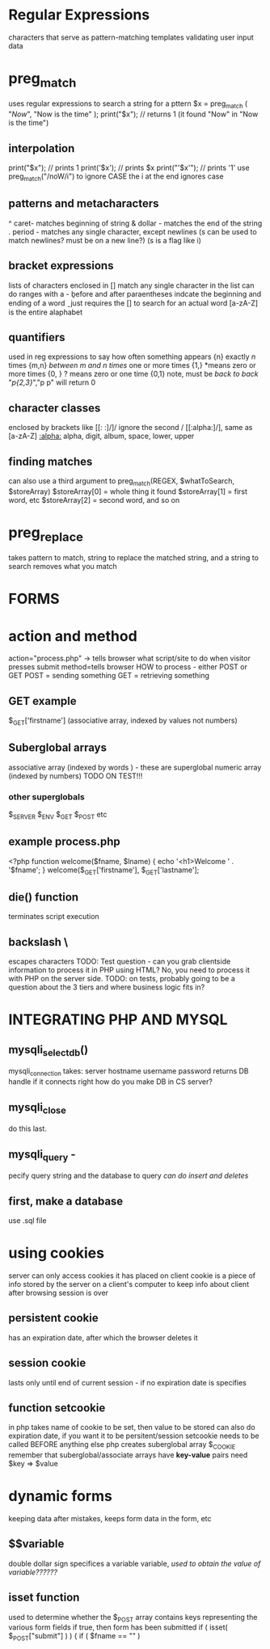 * Regular Expressions
characters that serve as pattern-matching templates
validating user input data
* preg_match
uses regular expressions to search a string for a pttern
$x = preg_match ( "/Now/", "Now is the time" );
print("$x"); // returns 1 (it found "Now" in "Now is the time")
** interpolation
print("$x"); // prints 1
print('$x'); // prints $x
print("'$x'"); // prints '1'
use preg_match("/noW/i") to ignore CASE
the i at the end ignores case
** patterns and metacharacters
^ caret- matches beginning of string
& dollar - matches the end of the string
. period - matches any single character, except newlines
(s can be used to match newlines? must be on a new line?)
(s is a flag like i)
** bracket expressions
lists of characters enclosed in []
match any single character in the list
can do ranges with a -
\b before and after paraentheses indcate the beginning and ending of a word
\b\ just requires the [] to search for an actual word
[a-zA-Z] is the entire alaphabet
** quantifiers
used in reg expressions to say how often something appears
{n} exactly /n/ times
{m,n} /between m and n times/
one   or more times {1,}
*means zero or more times {0, }
? means zero or one time {0,1}
note, must be /back to back/
"/p{2,3}/","p p" will return 0
** character classes
enclosed by brackets like [[: :]/]/
ignore the second /
[[:alpha:]/], same as [a-zA-Z]
[[:alpha:]]
alpha, digit, album, space, lower, upper
** finding matches
can also use a third argument to 
preg_match(REGEX, $whatToSearch, $storeArray)
$storeArray[0] = whole thing it found
$storeArray[1] = first word, etc
$storeArray[2] = second word, and so on
* preg_replace
takes pattern to match, string to replace the matched string, and a string to search
removes what you match
* 
** 
* 
* FORMS
* action and method
action="process.php" -> tells browser what script/site to do when
visitor presses submit
method=tells browser HOW to process - either POST or GET
POST = sending something
GET = retrieving something
** GET example
$_GET['firstname'] (associative array, indexed by values not numbers)
** Suberglobal arrays
associative array (indexed by words ) - these are superglobal
numeric array (indexed by numbers) 
TODO ON TEST!!!
*** other superglobals
$_SERVER
$_ENV
$_GET
$_POST
etc
** example process.php
<?php
function welcome($fname, $lname)
{
echo '<h1>Welcome ' . '$fname';
}
welcome($_GET['firstname'], $_GET['lastname'];
** die() function
terminates script execution
** backslash \
escapes characters
TODO: Test question - can you grab clientside information to process it in PHP using HTML?
No, you need to process it with PHP on the server side.
TODO: on tests, probably going to be a question about the 3 tiers and where business logic fits in?
* 
* 
* INTEGRATING PHP AND MYSQL
** mysqli_select_db()
 
 mysqli_connection takes:
 server hostname
 username
 password
 returns DB handle if it connects right
how do you make DB in CS server?
** mysqli_close
do this last. 
** mysqli_query -
pecify query string and the database to query
/can do insert and deletes/
** first, make a database
use .sql file
* 
* 
* 
* using cookies
server can only access cookies it has placed on client
cookie is a piece of info stored by the server on a client's computer to keep info about client after browsing session is over
** persistent cookie
has an expiration date, after which the browser deletes it
** session cookie
lasts only until end of current session - if no expiration date is specifies
** function setcookie
in php
takes name of cookie to be set, then value to be stored
can also do expiration date, if you want it to be persitent/session
setcookie needs to be called BEFORE anything else
php creates suberglobal array $_COOKIE
remember that suberglobal/associate arrays have *key-value* pairs
need $key => $value
* dynamic forms
keeping data after mistakes, keeps form data in the form, etc
** $$variable
double dollar sign
specifices a variable variable, /used to obtain the value of variable??????/
** isset function
used to determine whether the $_POST array contains keys representing the various form fields
if true, then form has been submitted
if ( isset( $_POST["submit"] ) )
{
if ( $fname == "" )

